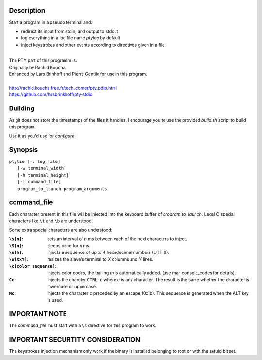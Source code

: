 Description
===========
Start a program in a pseudo terminal and:

- redirect its input from stdin, and output to stdout
- log everything in a log file name *ptylog* by default
- inject keystrokes and other events according to directives given in
  a file

|
| The PTY part of this programm is: 
| Originally by Rachid Koucha.
| Enhanced by Lars Brinhoff and Pierre Gentile for use in this program.
|
| http://rachid.koucha.free.fr/tech_corner/pty_pdip.html
| https://github.com/larsbrinkhoff/pty-stdio

Building
========
As git does not store the timestamps of the files it handles, I encourage
you to use the provided *build.sh* script to build this program.

Use it as you'd use for *configure*.

Synopsis
========
| ``ptylie [-l log_file]``
|          ``[-w terminal_width]``
|          ``[-h terminal_height]``
|          ``[-i command_file]``
|          ``program_to_launch program_arguments``

command_file
============
Each character present in this file will be injected into the keyboard
buffer of *program_to_launch*.
Legal C special characters like ``\t`` and ``\b`` are understood.

Some extra special characters are also understood:

:``\s[n]``:
    sets an interval of *n* ms between each of the next characters
    to inject.
:``\S[n]``:
    sleeps once for *n* ms.
:``\u[h]``:
    injects a sequence of up to 4 hexadecimal numbers (UTF-8).
:``\W[XxY]``:
    resizes the slave's terminal to *X* columns and *Y* lines.
:``\c[color sequence]``:
    injects color codes, the trailing *m* is automatically added. (use
    man console_codes for details).
:``Cc``:
    Injects the charcter ``CTRL-c`` where *c* is any character. The
    result is the same whether the character is lowercase or uppercase.
:``Mc``:
    Injects the character *c* preceded by an escape (0x1b). This sequence
    is generated when the ALT key is used.

IMPORTANT NOTE
==============
The *command_file* must start with a ``\s`` directive for this program
to work.

IMPORTANT SECURTITY CONSIDERATION
=================================
The keystrokes injection mechanism only work if the binary is installed
belonging to root or with the setuid bit set.
